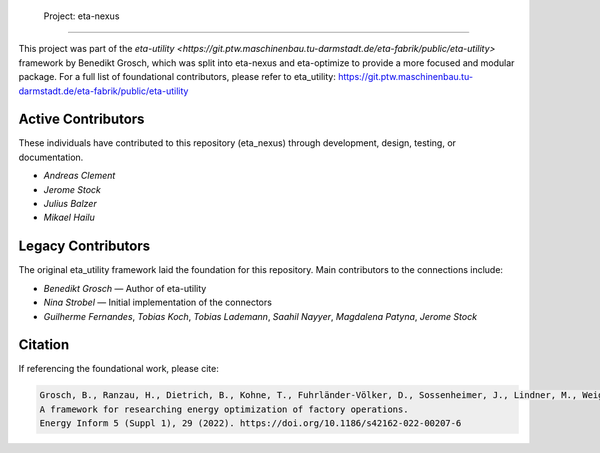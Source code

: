  Project: eta-nexus
########################

This project was part of the `eta-utility <https://git.ptw.maschinenbau.tu-darmstadt.de/eta-fabrik/public/eta-utility>` framework by Benedikt Grosch, which was split into eta-nexus and eta-optimize to provide a more focused and modular package.
For a full list of foundational contributors, please refer to eta_utility: https://git.ptw.maschinenbau.tu-darmstadt.de/eta-fabrik/public/eta-utility

Active Contributors
-------------------
These individuals have contributed to this repository (eta_nexus) through development, design, testing, or documentation.

- *Andreas Clement*
- *Jerome Stock*
- *Julius Balzer*
- *Mikael Hailu*

Legacy Contributors
--------------------
The original eta_utility framework laid the foundation for this repository.
Main contributors to the connections include:

- *Benedikt Grosch* — Author of eta-utility
- *Nina Strobel* — Initial implementation of the connectors
- *Guilherme Fernandes*, *Tobias Koch*, *Tobias Lademann*, *Saahil Nayyer*, *Magdalena Patyna*, *Jerome Stock*

Citation
--------
If referencing the foundational work, please cite:

.. code-block::

    Grosch, B., Ranzau, H., Dietrich, B., Kohne, T., Fuhrländer-Völker, D., Sossenheimer, J., Lindner, M., Weigold, M.
    A framework for researching energy optimization of factory operations.
    Energy Inform 5 (Suppl 1), 29 (2022). https://doi.org/10.1186/s42162-022-00207-6
